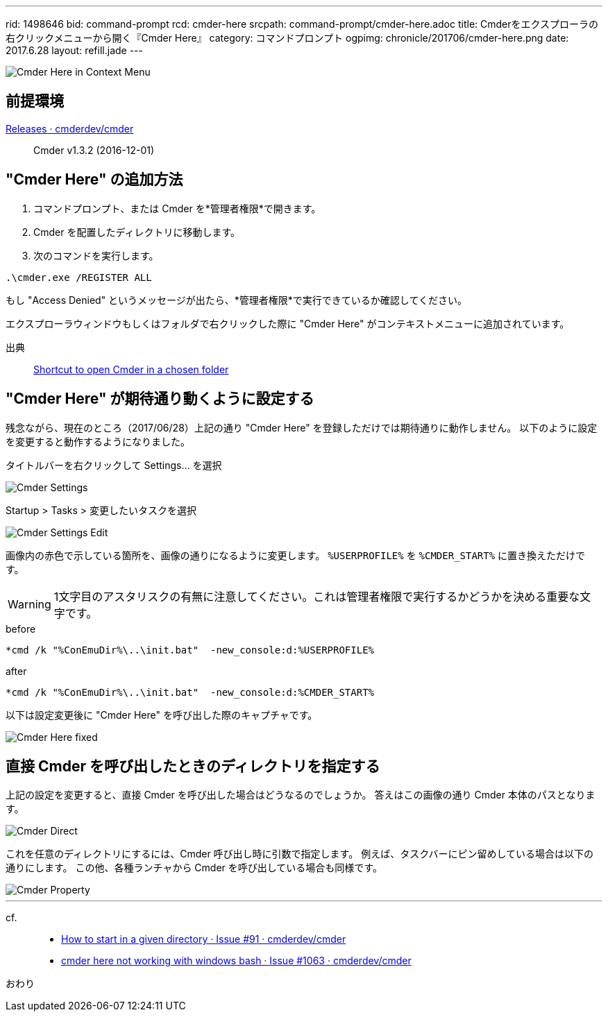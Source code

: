 ---
rid: 1498646
bid: command-prompt
rcd: cmder-here
srcpath: command-prompt/cmder-here.adoc
title: Cmderをエクスプローラの右クリックメニューから開く『Cmder Here』
category: コマンドプロンプト
ogpimg: chronicle/201706/cmder-here.png
date: 2017.6.28
layout: refill.jade
---

image::https://s3-ap-northeast-1.amazonaws.com/syon.github.io/refills/chronicle/201706/cmder-here.png[Cmder Here in Context Menu]


== 前提環境

link:https://github.com/cmderdev/cmder/releases[Releases · cmderdev/cmder]::
Cmder v1.3.2 (2016-12-01)


== "Cmder Here" の追加方法

. コマンドプロンプト、または Cmder を*管理者権限*で開きます。
. Cmder を配置したディレクトリに移動します。
. 次のコマンドを実行します。
```
.\cmder.exe /REGISTER ALL
```

もし "Access Denied" というメッセージが出たら、*管理者権限*で実行できているか確認してください。

エクスプローラウィンドウもしくはフォルダで右クリックした際に "Cmder Here" がコンテキストメニューに追加されています。

出典::
link:https://github.com/cmderdev/cmder#shortcut-to-open-cmder-in-a-chosen-folder[Shortcut to open Cmder in a chosen folder]


== "Cmder Here" が期待通り動くように設定する

残念ながら、現在のところ（2017/06/28）上記の通り "Cmder Here" を登録しただけでは期待通りに動作しません。
以下のように設定を変更すると動作するようになりました。

タイトルバーを右クリックして Settings... を選択::
[]
image::https://s3-ap-northeast-1.amazonaws.com/syon.github.io/refills/chronicle/201706/cmder-settings.png[Cmder Settings]

Startup > Tasks > 変更したいタスクを選択::
[]
image::https://s3-ap-northeast-1.amazonaws.com/syon.github.io/refills/chronicle/201706/cmder-settings-edit.png[Cmder Settings Edit]

画像内の赤色で示している箇所を、画像の通りになるように変更します。
`%USERPROFILE%` を `%CMDER_START%` に置き換えただけです。

WARNING: 1文字目のアスタリスクの有無に注意してください。これは管理者権限で実行するかどうかを決める重要な文字です。

.before
```batch
*cmd /k "%ConEmuDir%\..\init.bat"  -new_console:d:%USERPROFILE%
```

.after
```batch
*cmd /k "%ConEmuDir%\..\init.bat"  -new_console:d:%CMDER_START%
```

以下は設定変更後に "Cmder Here" を呼び出した際のキャプチャです。

image::https://s3-ap-northeast-1.amazonaws.com/syon.github.io/refills/chronicle/201706/cmder-here-fixed.png[Cmder Here fixed]


== 直接 Cmder を呼び出したときのディレクトリを指定する

上記の設定を変更すると、直接 Cmder を呼び出した場合はどうなるのでしょうか。
答えはこの画像の通り Cmder 本体のパスとなります。

image::https://s3-ap-northeast-1.amazonaws.com/syon.github.io/refills/chronicle/201706/cmder-direct.png[Cmder Direct]

これを任意のディレクトリにするには、Cmder 呼び出し時に引数で指定します。
例えば、タスクバーにピン留めしている場合は以下の通りにします。
この他、各種ランチャから Cmder を呼び出している場合も同様です。

image::https://s3-ap-northeast-1.amazonaws.com/syon.github.io/refills/chronicle/201706/cmder-property.png[Cmder Property]


'''


cf.::
- link:https://github.com/cmderdev/cmder/issues/91[How to start in a given directory · Issue #91 · cmderdev/cmder]
- link:https://github.com/cmderdev/cmder/issues/1063[cmder here not working with windows bash · Issue #1063 · cmderdev/cmder]


おわり
